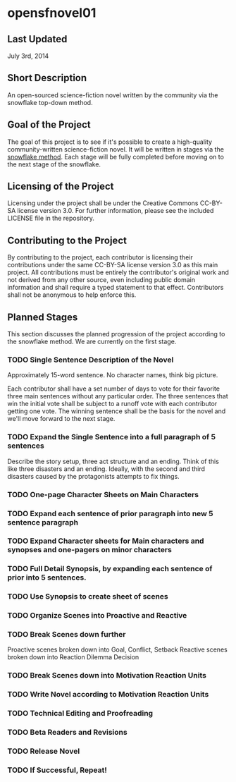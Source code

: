 
* opensfnovel01
  
** Last Updated
July 3rd, 2014

** Short Description 

An open-sourced science-fiction novel written by the community via the
snowflake top-down method.

** Goal of the Project

The goal of this project is to see if it's possible to create a
high-quality community-written science-fiction novel. It will be
written in stages via the [[http://www.advancedfictionwriting.com/articles/snowflake-method/][snowflake method]]. Each stage will be fully
completed before moving on to the next stage of the snowflake.

** Licensing of the Project

Licensing under the project shall be under the Creative Commons
CC-BY-SA license version 3.0. For further information, please see the
included LICENSE file in the repository. 

** Contributing to the Project

By contributing to the project, each contributor is licensing their
contributions under the same CC-BY-SA license version 3.0 as this main
project. All contributions must be entirely the contributor's original
work and not derived from any other source, even including public
domain information and shall require a typed statement to that effect.
Contributors shall not be anonymous to help enforce this.

** Planned Stages

This section discusses the planned progression of the project
according to the snowflake method. We are currently on the first
stage.

*** TODO Single Sentence Description of the Novel

Approximately 15-word sentence. No character names, think big picture. 

Each contributor shall have a set number of days to vote for their
favorite three main sentences without any particular order. The three
sentences that win the initial vote shall be subject to a runoff vote
with each contributor getting one vote. The winning sentence shall be
the basis for the novel and we'll move forward to the next stage.

*** TODO Expand the Single Sentence into a full paragraph of 5 sentences

Describe the story setup, three act structure and an ending. Think of
this like three disasters and an ending. Ideally, with the second and
third disasters caused by the protagonists attempts to fix things.

*** TODO One-page Character Sheets on Main Characters

*** TODO Expand each sentence of prior paragraph into new 5 sentence paragraph

*** TODO Expand Character sheets for Main characters and synopses and one-pagers on minor characters

*** TODO Full Detail Synopsis, by expanding each sentence of prior into 5 sentences. 

*** TODO Use Synopsis to create sheet of scenes

*** TODO Organize Scenes into Proactive and Reactive

*** TODO Break Scenes down further
Proactive scenes broken down into Goal, Conflict, Setback
Reactive scenes broken down into Reaction Dilemma Decision

*** TODO Break Scenes down into Motivation Reaction Units

*** TODO Write Novel according to Motivation Reaction Units

*** TODO Technical Editing and Proofreading

*** TODO Beta Readers and Revisions

*** TODO Release Novel

*** TODO If Successful, Repeat!
